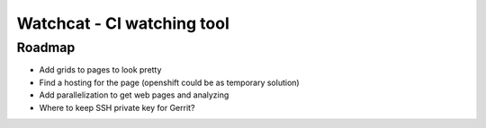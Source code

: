 ====
Watchcat - CI watching tool
====

Roadmap
---------

* Add grids to pages to look pretty
* Find a hosting for the page (openshift could be as temporary solution)
* Add parallelization to get web pages and analyzing
* Where to keep SSH private key for Gerrit?
